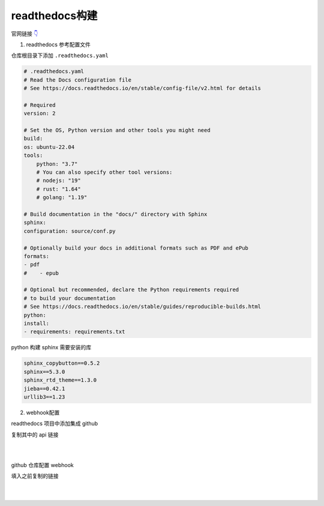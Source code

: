 readthedocs构建
########################

官网链接 `👇 <https://readthedocs.org/>`_ 

1. readthedocs 参考配置文件

仓库根目录下添加 ``.readthedocs.yaml``

.. code-block:: yaml

    # .readthedocs.yaml
    # Read the Docs configuration file
    # See https://docs.readthedocs.io/en/stable/config-file/v2.html for details

    # Required
    version: 2

    # Set the OS, Python version and other tools you might need
    build:
    os: ubuntu-22.04
    tools:
        python: "3.7"
        # You can also specify other tool versions:
        # nodejs: "19"
        # rust: "1.64"
        # golang: "1.19"

    # Build documentation in the "docs/" directory with Sphinx
    sphinx:
    configuration: source/conf.py

    # Optionally build your docs in additional formats such as PDF and ePub
    formats:
    - pdf
    #    - epub

    # Optional but recommended, declare the Python requirements required
    # to build your documentation
    # See https://docs.readthedocs.io/en/stable/guides/reproducible-builds.html
    python:
    install:
    - requirements: requirements.txt

python 构建 sphinx 需要安装的库

.. code-block:: text

    sphinx_copybutton==0.5.2
    sphinx==5.3.0
    sphinx_rtd_theme==1.3.0
    jieba==0.42.1
    urllib3==1.23

2. webhook配置

readthedocs 项目中添加集成 github

复制其中的 api 链接

.. image:: media/readthedocs集成.jpg
    :align: center
    :width: 600 px

|

.. image:: media/readthedocs集成网址截图.jpg
    :align: center
    :width: 600 px

|


github 仓库配置 webhook

填入之前复制的链接

.. image:: media/github_webhook_payload配置.jpg
    :align: center
    :width: 600 px

|
|

